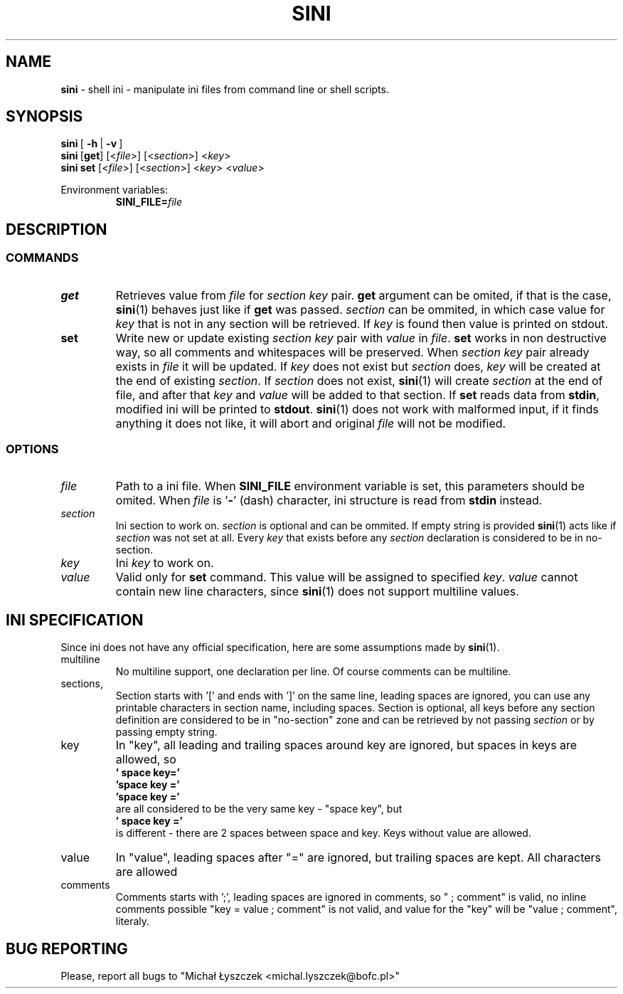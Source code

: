 .TH "SINI" "1" "01 Jan 1970 (v9999)" "bofc.pl"
.SH NAME
.PP
.B sini
- shell ini - manipulate ini files from command line or shell scripts.
.SH SYNOPSIS
.PP
.BR sini\  [\  -h\  |\  -v\  ]
.br
.BR sini\  [ get ]
.RI [< file >]\ [< section >]\ < key >
.br
.BR sini\ set
.RI [< file >]\ [< section >]\ < key >\ < value >
.PP
Environment variables:
.br
.RS
.BI SINI_FILE= file
.RE
.SH DESCRIPTION
.SS COMMANDS
.TP
.B get
Retrieves value from
.I file
for
.I section key
pair.
.B get
argument can be omited, if that is the case,
.BR sini (1)
behaves just like if
.B get
was passed.
.I section
can be ommited, in which case value for
.I key
that is not in any section will be retrieved.
If
.I key
is found then value is printed on stdout.
.TP
.B set
Write new or update existing
.I section key
pair with
.I value
in
.IR file .
.B set
works in non destructive way, so all comments and whitespaces will be preserved.
When
.I section key
pair already exists in
.I file
it will be updated.
If
.I key
does not exist but
.I section
does,
.I key
will be created at the end of existing
.IR section .
If
.I section
does not exist,
.BR sini (1)
will create
.I section
at the end of file, and after that
.I key
and
.I value
will be added to that section.
If
.B set
reads data from
.BR stdin ,
modified ini will be printed to
.BR stdout .
.BR sini (1)
does not work with malformed input, if it finds anything it does not like,
it will abort and original
.I file
will not be modified.
.SS OPTIONS
.TP
.I file
Path to a ini file.
When
.B SINI_FILE
environment variable is set, this parameters should be omited.
When
.I file
is
.RB ' - '
(dash) character, ini structure is read from
.B stdin
instead.
.TP
.I section
Ini section to work on.
.I section
is optional and can be ommited.
If empty string is provided
.BR sini (1)
acts like if
.I section
was not set at all.
Every
.I key
that exists before any
.I section
declaration is considered to be in no-section.
.TP
.I key
Ini
.I key
to work on.
.TP
.I value
Valid only for
.B set
command.
This value will be assigned to specified
.IR key .
.I value
cannot contain new line characters, since
.BR sini (1)
does not support multiline values.
.SH "INI SPECIFICATION"
.PP
Since ini does not have any official specification, here are some
assumptions made by
.BR sini (1).
.TP
multiline
No multiline support, one declaration per line. Of course comments can be
multiline.
.TP
sections,
Section starts with '[' and ends with ']' on the same line, leading spaces
are ignored, you can use any printable characters in section name,
including spaces.
Section is optional, all keys before any section definition are considered
to be in "no-section" zone and can be retrieved by not passing
.I section
or by passing empty string.
.TP
key
In "key", all leading and trailing spaces around key are ignored, but
spaces in keys are allowed, so
.br
.B "    '  space key='"
.br
.B "    'space key ='"
.br
.B "    'space key   ='"
.br
are all considered to be the very same key - "space key", but
.br
.B "    '  space  key ='
.br
is different - there are 2 spaces between space and key.
Keys without value are allowed.
.TP
value
In "value", leading spaces after "=" are ignored, but trailing spaces are
kept. All characters are allowed
.TP
comments
Comments starts with ';', leading spaces are ignored in comments, so " ;
comment" is valid, no inline comments possible "key = value ; comment" is
not valid, and value for the "key" will be "value ; comment", literaly.
.SH "BUG REPORTING"
.PP
Please, report all bugs to "Michał Łyszczek <michal.lyszczek@bofc.pl>"
